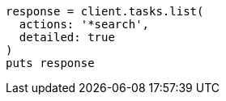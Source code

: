[source, ruby]
----
response = client.tasks.list(
  actions: '*search',
  detailed: true
)
puts response
----

